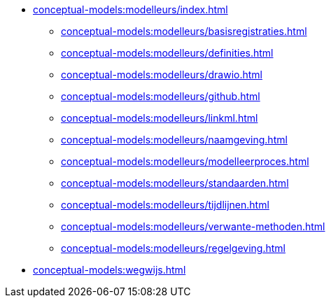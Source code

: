 * xref:conceptual-models:modelleurs/index.adoc[]
** xref:conceptual-models:modelleurs/basisregistraties.adoc[]
** xref:conceptual-models:modelleurs/definities.adoc[]
** xref:conceptual-models:modelleurs/drawio.adoc[]
** xref:conceptual-models:modelleurs/github.adoc[]
** xref:conceptual-models:modelleurs/linkml.adoc[]
** xref:conceptual-models:modelleurs/naamgeving.adoc[]
** xref:conceptual-models:modelleurs/modelleerproces.adoc[]
** xref:conceptual-models:modelleurs/standaarden.adoc[]
** xref:conceptual-models:modelleurs/tijdlijnen.adoc[]
** xref:conceptual-models:modelleurs/verwante-methoden.adoc[]
** xref:conceptual-models:modelleurs/regelgeving.adoc[]
* xref:conceptual-models:wegwijs.adoc[]